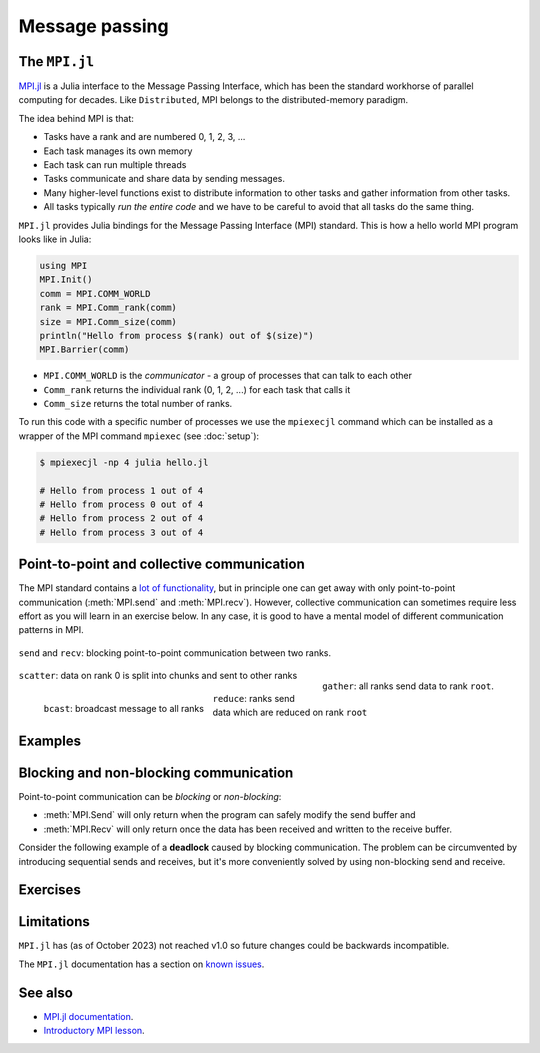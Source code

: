 Message passing
===============

.. questions::

   - How is MPI different from Distributed.jl?
   - What methods for parallelisation exist in MPI?

.. instructor-note::

   - 20 min teaching
   - 20 min exercises


The ``MPI.jl``
--------------

`MPI.jl <https://github.com/JuliaParallel/MPI.jl>`_ is a Julia interface to 
the Message Passing Interface, which has been the standard workhorse of 
parallel computing for decades. Like ``Distributed``, MPI belongs to the 
distributed-memory paradigm.

The idea behind MPI is that:

- Tasks have a rank and are numbered 0, 1, 2, 3, ...
- Each task manages its own memory
- Each task can run multiple threads
- Tasks communicate and share data by sending messages.
- Many higher-level functions exist to distribute information to other tasks
  and gather information from other tasks.
- All tasks typically *run the entire code* and we have to be careful to avoid
  that all tasks do the same thing.

``MPI.jl`` provides Julia bindings for the Message Passing Interface (MPI) standard.
This is how a hello world MPI program looks like in Julia:

.. code-block:: julia

   using MPI
   MPI.Init()
   comm = MPI.COMM_WORLD
   rank = MPI.Comm_rank(comm)
   size = MPI.Comm_size(comm)
   println("Hello from process $(rank) out of $(size)")
   MPI.Barrier(comm)

- ``MPI.COMM_WORLD`` is the `communicator` - a group of processes that can talk to each other
- ``Comm_rank`` returns the individual rank (0, 1, 2, ...) for each task that calls it
- ``Comm_size`` returns the total number of ranks.

To run this code with a specific number of processes we use the ``mpiexecjl`` command which 
can be installed as a wrapper of the MPI command ``mpiexec`` (see :doc:`setup`):

.. code-block:: console

   $ mpiexecjl -np 4 julia hello.jl

   # Hello from process 1 out of 4
   # Hello from process 0 out of 4
   # Hello from process 2 out of 4
   # Hello from process 3 out of 4


.. demo:: MPI configuration

   ``MPI.jl`` can use either a JLL-provided MPI library, which can be automatically installed when installing ``MPI.jl``, or a system-provided MPI backend. Normally the latter option is appropriate on an HPC cluster.

   To install and configure ``MPI.jl`` with a particular MPI backend on a cluster, first load the preferred MPI library, e.g.
   
   .. code-block:: console
   
      $ module load OpenMPI
   
   Then, in a Julia session:
   
   .. code-block:: julia
   
      using Pkg
      Pkg.add("MPI")
      Pkg.add("MPIPreferences")
   
      using MPIPreferences
      MPIPreferences.use_system_binary()
   
   This will create a file ``LocalPreferences.toml`` in the default Julia directory, e.g. 
   ``$HOME/.julia/environments/v1.8``, with content similar to the following:
   
   .. code-block:: toml
   
      [MPIPreferences]
      _format = "1.0"
      abi = "OpenMPI"
      binary = "system"
      libmpi = "libmpi"
      mpiexec = "mpiexec"  



Point-to-point and collective communication
-------------------------------------------

The MPI standard contains a `lot of functionality <https://juliaparallel.org/MPI.jl/stable/refindex/>`_, 
but in principle one can get away with only point-to-point communication (:meth:`MPI.send` and 
:meth:`MPI.recv`). However, collective communication can sometimes require less effort as you 
will learn in an exercise below.
In any case, it is good to have a mental model of different communication patterns in MPI.

.. figure:: img/send-recv.png
   :align: center
   :scale: 100 %

   ``send`` and ``recv``: blocking point-to-point communication between two ranks.    


.. figure:: img/gather.png
   :align: right
   :scale: 80 %

   ``gather``: all ranks send data to rank ``root``.


.. figure:: img/scatter.png
   :align: center
   :scale: 80 %

   ``scatter``: data on rank 0 is split into chunks and sent to other ranks


.. figure:: img/broadcast.png
   :align: left
   :scale: 80 %

   ``bcast``: broadcast message to all ranks


.. figure:: img/reduction.png
   :align: center
   :scale: 100 %

   ``reduce``: ranks send data which are reduced on rank ``root``


.. callout:: Serialised vs buffer-like objects

   Lower-case methods (e.g. :meth:`MPI.send` and :meth:`MPI.recv`) are used to communicate generic 
   objects between MPI processes. It is also possible to send buffer-like ``isbits`` objects 
   which provides faster communication, but require the memory space to be allocated for the 
   receiving buffer prior to communication. These methods start with uppercase letters, 
   e.g. :meth:`MPI.Send`, :meth:`MPI.Recv`, :meth:`MPI.Gather` etc.   

.. callout:: Mutating vs non-mutating 

   For communication operations which receive data, MPI.jl typically
   defines two separate functions:

   - One function in which the output buffer is supplied by the user.
     As it mutates this value, it adopts the Julia convention of suffixing
     with ``!`` (e.g. :meth:`MPI.Recv!`, :meth:`MPI.Reduce!`).
   - One function which allocates the buffer for the output
     (:meth:`MPI.Recv`, :meth:`MPI.Reduce`).


.. _Examples:

Examples
--------

.. tabs::
 
   .. tab:: send/recv

      .. literalinclude:: code/send_recv.jl
         :language: julia
         
   .. tab:: broadcast

      .. literalinclude:: code/broadcast.jl
         :language: julia

   .. tab:: gather
      
      .. literalinclude:: code/gather.jl
         :language: julia

   .. tab:: scatter

      .. literalinclude:: code/scatter.jl
         :language: julia

   .. tab:: reduce

      .. literalinclude:: code/reduce.jl
         :language: julia



Blocking and non-blocking communication
---------------------------------------

Point-to-point communication can be *blocking* or *non-blocking*: 

- :meth:`MPI.Send` will only return when the program can safely modify the send buffer and 
- :meth:`MPI.Recv` will only return once the data has been received and written to the receive buffer.

Consider the following example of a **deadlock** caused by blocking communication. 
The problem can be circumvented by introducing sequential sends and receives, but 
it's more conveniently solved by using non-blocking send and receive.

.. tabs:: 

   .. tab:: Blocking communication deadlock

      .. literalinclude:: code/deadlock.jl
         :language: julia

   .. tab:: Workaround with blocking communication

      .. literalinclude:: code/deadlock_blocking_workaround.jl
         :language: julia
    
   .. tab:: Non-blocking solution

      .. literalinclude:: code/deadlock_nonblocking_solution.jl
         :language: julia



Exercises
---------         

.. exercise:: Run the examples of point-to-point and collective communication

   Take the examples of point-to-point and collective communication methods from the 
   :ref:`Examples` section above, and run them locally or on a cluster. 

   Try to understand exactly the program flow and what each rank is doing.


.. exercise:: From blocking to non-blocking

   Consider the following example where data is sent around "in a circle" 
   (0->1, 1->2, ..., N->0). Will it work as intended? 

      .. code-block:: julia
      
         using MPI
         MPI.Init()

         comm = MPI.COMM_WORLD
         rank = MPI.Comm_rank(comm)
         size = MPI.Comm_size(comm)

         # where to send to
         dst = mod(rank+1, size)
         # where to receive from
         src = mod(rank-1, size)

         # unititalised send and receive buffers
         send_mesg = Array{Float64}(undef, 5)
         recv_mesg = Array{Float64}(undef, 5)

         # fill the send array
         fill!(send_mesg, Float64(rank))

         print("$rank: Sending   $rank -> $dst = $send_mesg\n")
         MPI.Send(send_mesg, comm, dest=dst, tag=rank+32)

         MPI.Recv!(recv_mesg, comm, source=src,  tag=src+32)
         print("$rank: Received $src -> $rank = $recv_mesg\n")

         MPI.Barrier(comm)

   Try running this program. Were the arrays received successfully? 
   Introduce non-blocking communication to solve the problem.

   .. solution:: Explanation for why this code *might* work

      This code *might* work correctly, but it's not _guaranteed_ to work! This depends on the backend MPI library (OpenMPI or MPICH). :meth:`MPI.Send` can run in one of several modes, and usually *standard* mode is the default which means that the library decides based on performance reasons whether to *buffer* the send message or not - if it does, the send can complete before a matching receive has been invoked. It might stop working if you're sending larger amounts of data, so you need to use non-blocking communication instead.    

      More details in `this StackOverflow post <https://stackoverflow.com/questions/10017301/mpi-blocking-vs-non-blocking>`__.

   .. solution:: 

      .. code-block:: julia
            
         using MPI
         MPI.Init()

         comm = MPI.COMM_WORLD
         rank = MPI.Comm_rank(comm)
         size = MPI.Comm_size(comm)

         # where to send to
         dst = mod(rank+1, size)
         # where to receive from
         src = mod(rank-1, size)

         send_mesg = Array{Float64}(undef, 5)
         recv_mesg = Array{Float64}(undef, 5)

         # fill the send array
         fill!(send_mesg, Float64(rank))

         print("$rank: Sending   $rank -> $dst = $send_mesg\n")
         sreq = MPI.Isend(send_mesg, comm, dest=dst, tag=rank+32)

         rreq = MPI.Irecv!(recv_mesg, comm, source=src,  tag=src+32)

         stats = MPI.Waitall!([rreq, sreq])

         print("$rank: Received $src -> $rank = $recv_mesg\n")

.. challenge:: MPI-parallelise :meth:`compute_pi` function

   .. figure:: img/pi_with_darts.png
      :scale: 7 %
      :align: right

   Consider again the following function which estimates π by "throwing darts", 
   i.e. randomly sampling (x,y) points in the interval [0.0, 1.0] and checking 
   if they fall within the unit circle.

   .. literalinclude:: code/estimate_pi.jl
      :language: julia

   .. code-block:: julia

      num_points = 100_000_000
      estimate_pi(num_points)  # 3.14147572...

   There are several ways in which this function could be parallelised with MPI. Below you will 
   find two working solutions using collective communication: 
   
   - One implements an unnecessarily complicated algorithm, which nonetheless is illustrative for more general cases.
   - The other implements a more compact and efficient solution. 
   
   Inspect the complicated solution first and answer the questions!

   .. tabs:: 

      .. tab:: Dividing indices between ranks

         Study the following fully functional MPI code and then answer the questions below. Feel free 
         to add print statements to the code and run it with 
         ``mpiexecjl -np <N> julia estimate_pi.jl`` to understand what's going on.

         .. literalinclude:: code/estimate_pi_mpi_general.jl
            :language: julia

         1. For ``num_jobs = 10`` and ``size = 4``, what would be the values of ``count`` and ``remainder``?
         2. What is the purpose of the if-else block starting with ``if rank < remainder``?
         3. For ``num_jobs = 10`` and ``size = 4``, what would be the values of ``first`` and 
            ``last`` for each rank?
         4. Is load-balancing an issue in this solution? (i.e. how evenly work is split between tasks)
         5. Would you expect this MPI solution to perform and scale similarly well to the distributed 
            :meth:`pmap` solution we saw in the :doc:`distributed` episode?
         6. Can you think of any improvements to the MPI algorithm algorithm employed?
         7. Now look at the more compact solution!
            

         .. solution::

            1. :meth:`div` performs integer division, and ``div(10, 4) = 2``. The ``%`` operator 
               computes the remainder from integer division and ``10 % 4 = 2``.
            2. This block splits indices of the chunks vector between ranks. The first ``remainder`` 
               ranks get ``count + 1`` tasks each, remaining ``num_jobs - remainder`` ranks get 
               ``count`` tasks each.
            3. ``{rank 0 : [1,2,3], rank 1 : [4,5,6], rank 2 : [7,8], rank 3 : [9,10]}``
            4. Yes, load balancing is an issue because all ranks do not get equal amount of work.
            5. It will depend on the load balancing! With e.g. 2 ranks, both ranks will have equal work and the performance 
               will be very close to the :meth:`pmap` solution with 2 workers. With 4 ranks, the 
               load-balancing will be poorer for this MPI solution and it will perform worse than :meth:`pmap`.
            6. Splitting vector (or array) indices between MPI tasks is a common construct and useful 
               to know well. In this case, however, it's overkill. It will be enough to divide 
               ``num_points`` evenly between the ranks.


      .. tab:: Compact

         Study the following fully functional MPI code and then answer the questions below. Feel free 
         to add print statements to the code and run it with 
         ``mpiexecjl -np <N> julia estimate_pi.jl`` to understand what's going on.

         .. literalinclude:: code/estimate_pi_mpi_compact.jl
            :language: julia

         The algorithm to split work is significantly simpler here with ``num_points`` divided as 
         evenly as possible between the ranks.

         1. Is load balancing better in this solution? What's the "worst case" load imbalance?
         2. How does the performance of this MPI version compare to the distributed :meth:`pmap` 
            version that we saw in the :doc:`distributed` episode?


         .. solution::

            1. Load balancing is in general much better in this version. The worst case is a 
               difference of one single point between ranks.
            2. The performance is statistically equivalent to the :meth:`pmap` version!



Limitations
-----------

``MPI.jl`` has (as of October 2023) not reached v1.0 so future changes could be backwards incompatible. 

The ``MPI.jl`` documentation has a section on `known issues <https://juliaparallel.org/MPI.jl/latest/knownissues/>`_. 



See also
--------

- `MPI.jl documentation <https://juliaparallel.org/MPI.jl/stable/>`_.
- `Introductory MPI lesson <https://pdc-support.github.io/introduction-to-mpi/>`_.



.. keypoints::

   - MPI is a standard work-horse of parallel computing.
   - All communication is handled explicitly - not behind the scenes as in ``Distributed``.
   - Programming with MPI requires a different mental model since each parallel rank is executing 
     the same program and the programmer needs to distribute the work by hand.


